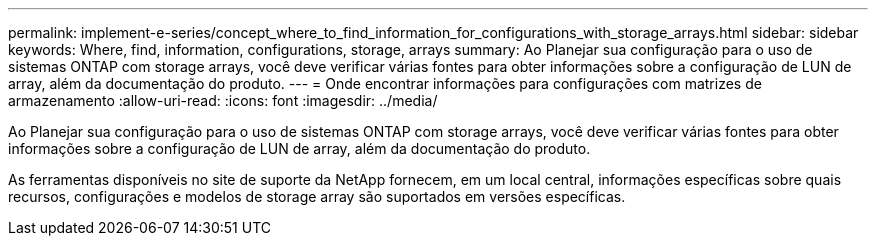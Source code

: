 ---
permalink: implement-e-series/concept_where_to_find_information_for_configurations_with_storage_arrays.html 
sidebar: sidebar 
keywords: Where, find, information, configurations, storage, arrays 
summary: Ao Planejar sua configuração para o uso de sistemas ONTAP com storage arrays, você deve verificar várias fontes para obter informações sobre a configuração de LUN de array, além da documentação do produto. 
---
= Onde encontrar informações para configurações com matrizes de armazenamento
:allow-uri-read: 
:icons: font
:imagesdir: ../media/


[role="lead"]
Ao Planejar sua configuração para o uso de sistemas ONTAP com storage arrays, você deve verificar várias fontes para obter informações sobre a configuração de LUN de array, além da documentação do produto.

As ferramentas disponíveis no site de suporte da NetApp fornecem, em um local central, informações específicas sobre quais recursos, configurações e modelos de storage array são suportados em versões específicas.
